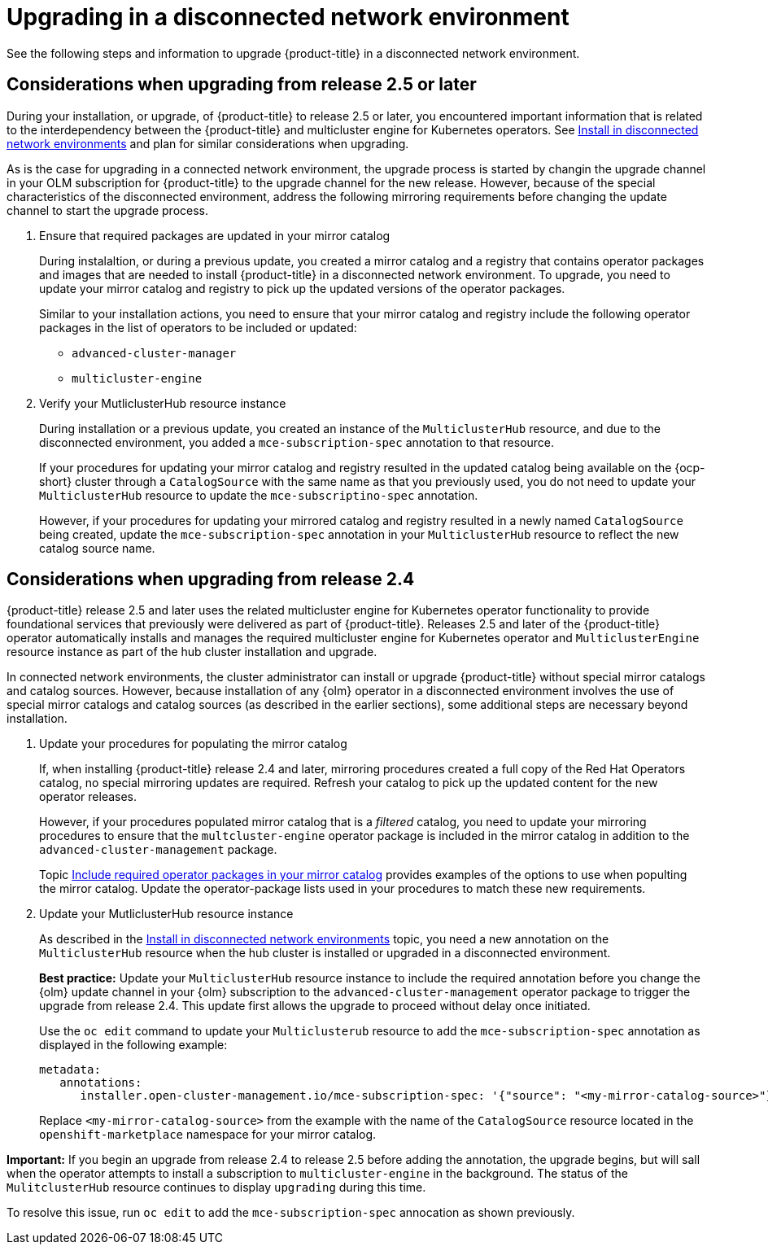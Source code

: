 [#upgrading-disconnected]
= Upgrading in a disconnected network environment

See the following steps and information to upgrade {product-title} in a disconnected network environment.

//add link to the basic upgrade

[#disconnect-upgrading]
== Considerations when upgrading from release 2.5 or later

During your installation, or upgrade, of {product-title} to release 2.5 or later, you encountered important information that is related to the interdependency between the {product-title} and multicluster engine for Kubernetes operators. 
See xref:../install/install_disconnected.adoc#install-on-disconnected-networks[Install in disconnected network environments]
and plan for similar considerations when upgrading.

As is the case for upgrading in a connected network environment, the upgrade process is started by changin the upgrade channel in
your OLM subscription for {product-title} to the upgrade channel for the new release.
However, because of the special characteristics of the disconnected environment, address the following mirroring requirements
before changing the update channel to start the upgrade process.

. Ensure that required packages are updated in your mirror catalog

+
During instalaltion, or during a previous update, you created a mirror catalog and a registry that contains operator packages and images that are needed to install {product-title} in a disconnected network environment. To upgrade, you need to update your mirror catalog and registry to pick up the updated versions of the operator packages.

+
Similar to your installation actions, you need to ensure that your mirror catalog and registry include the following operator packages in the list of operators to be included or updated:

* `advanced-cluster-manager`
* `multicluster-engine`

. Verify your MutliclusterHub resource instance

+
During installation or a previous update, you created an instance of the `MulticlusterHub` resource, and due to the disconnected environment,
you added a `mce-subscription-spec` annotation to that resource.

+
If your procedures for updating your mirror catalog and registry resulted in the updated catalog being available on the {ocp-short} cluster
through a `CatalogSource` with the same name as that you previously used, you do not need to update your `MulticlusterHub` resource to update the
`mce-subscriptino-spec` annotation.

+
However, if your procedures for updating your mirrored catalog and registry resulted in a newly named `CatalogSource` being
created, update the `mce-subscription-spec` annotation in your `MulticlusterHub` resource to reflect the new catalog source name.

[#disconnect-upgrading-from-24]
== Considerations when upgrading from release 2.4

{product-title} release 2.5 and later uses the related multicluster engine for Kubernetes operator functionality to provide foundational services that previously were delivered as part of {product-title}. Releases 2.5 and later of the {product-title} operator automatically installs and manages the required multicluster engine for Kubernetes operator and `MulticlusterEngine` resource instance as part of the hub cluster installation and upgrade.

In connected network environments, the cluster administrator can install or upgrade {product-title} without special mirror catalogs and catalog sources. However, because installation of any {olm} operator in a disconnected environment involves the use of special mirror
catalogs and catalog sources (as described in the earlier sections), some additional steps are necessary beyond installation.

. Update your procedures for populating the mirror catalog

+
If, when installing {product-title} release 2.4 and later, mirroring procedures created a full copy of the Red Hat Operators catalog, no special mirroring updates are required. Refresh your catalog to pick up the updated content for the new operator releases.

+
However, if your procedures populated mirror catalog that is a _filtered_ catalog, you need to update your mirroring procedures to ensure that the `multcluster-engine` operator package is included in the mirror catalog in addition to the `advanced-cluster-management` package.

+
Topic xref:../install/install_disconnected.adoc#disconnect-include-acm-pkgs[Include required operator packages in your mirror catalog] 
provides examples of the options to use when populting the mirror catalog. Update the operator-package lists used in your procedures to match these new requirements.


. Update your MutliclusterHub resource instance

+
As described in the xref:../install/install_disconnected.adoc#install-on-disconnected-networks[Install in disconnected network environments] topic,
you need a new annotation on the `MulticlusterHub` resource when the hub cluster is installed or upgraded in a disconnected environment.

+
*Best practice:* Update your `MulticlusterHub` resource instance to include the required annotation before you change the {olm} update channel in your {olm} subscription to the `advanced-cluster-management` operator package to trigger the upgrade from release 2.4. This update first allows the upgrade to proceed without delay once initiated.

+
Use the `oc edit` command to update your `Multiclusterub` resource to add the `mce-subscription-spec` annotation as displayed in the following example:

+
[source,yaml]
----
metadata:
   annotations:
      installer.open-cluster-management.io/mce-subscription-spec: '{"source": "<my-mirror-catalog-source>"}'
----

+
Replace `<my-mirror-catalog-source>` from the example with the name of the `CatalogSource` resource located in the `openshift-marketplace` namespace for your mirror catalog.

*Important:* If you begin an upgrade from release 2.4 to release 2.5 before adding the annotation, the upgrade begins, but will sall when the operator attempts to install a subscription to `multicluster-engine` in the background. The status of the `MulitclusterHub` resource continues to display `upgrading` during this time.

To resolve this issue, run `oc edit` to add the `mce-subscription-spec` annocation as shown previously.

